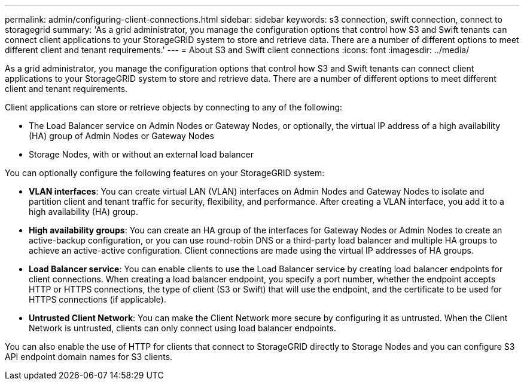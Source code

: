 ---
permalink: admin/configuring-client-connections.html
sidebar: sidebar
keywords: s3 connection, swift connection, connect to storagegrid
summary: 'As a grid administrator, you manage the configuration options that control how S3 and Swift tenants can connect client applications to your StorageGRID system to store and retrieve data. There are a number of different options to meet different client and tenant requirements.'
---
= About S3 and Swift client connections
:icons: font
:imagesdir: ../media/

[.lead]
As a grid administrator, you manage the configuration options that control how S3 and Swift tenants can connect client applications to your StorageGRID system to store and retrieve data. There are a number of different options to meet different client and tenant requirements.

Client applications can store or retrieve objects by connecting to any of the following:

* The Load Balancer service on Admin Nodes or Gateway Nodes, or optionally, the virtual IP address of a high availability (HA) group of Admin Nodes or Gateway Nodes
* Storage Nodes, with or without an external load balancer

You can optionally configure the following features on your StorageGRID system:

* *VLAN interfaces*: You can create virtual LAN (VLAN) interfaces on Admin Nodes and Gateway Nodes to isolate and partition client and tenant traffic for security, flexibility, and performance. After creating a VLAN interface, you add it to a high availability (HA) group.

* *High availability groups*: You can create an HA group of the interfaces for Gateway Nodes or Admin Nodes to create an active-backup configuration, or you can use round-robin DNS or a third-party load balancer and multiple HA groups to achieve an active-active configuration. Client connections are made using the virtual IP addresses of HA groups.

* *Load Balancer service*: You can enable clients to use the Load Balancer service by creating load balancer endpoints for client connections. When creating a load balancer endpoint, you specify a port number, whether the endpoint accepts HTTP or HTTPS connections, the type of client (S3 or Swift) that will use the endpoint, and the certificate to be used for HTTPS connections (if applicable).

* *Untrusted Client Network*: You can make the Client Network more secure by configuring it as untrusted. When the Client Network is untrusted, clients can only connect using load balancer endpoints.


You can also enable the use of HTTP for clients that connect to StorageGRID directly to Storage Nodes and you can configure S3 API endpoint domain names for S3 clients.
